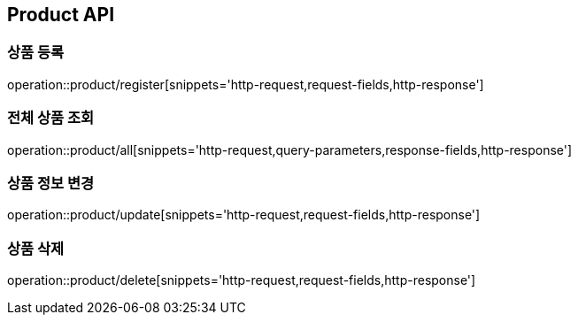 [[Product-API]]
== Product API

[[상품-등록]]
=== 상품 등록
operation::product/register[snippets='http-request,request-fields,http-response']

[[전체-상품-조회]]
=== 전체 상품 조회
operation::product/all[snippets='http-request,query-parameters,response-fields,http-response']

[[상품-정보-변경]]
=== 상품 정보 변경
operation::product/update[snippets='http-request,request-fields,http-response']

[[상품-삭제]]
=== 상품 삭제
operation::product/delete[snippets='http-request,request-fields,http-response']